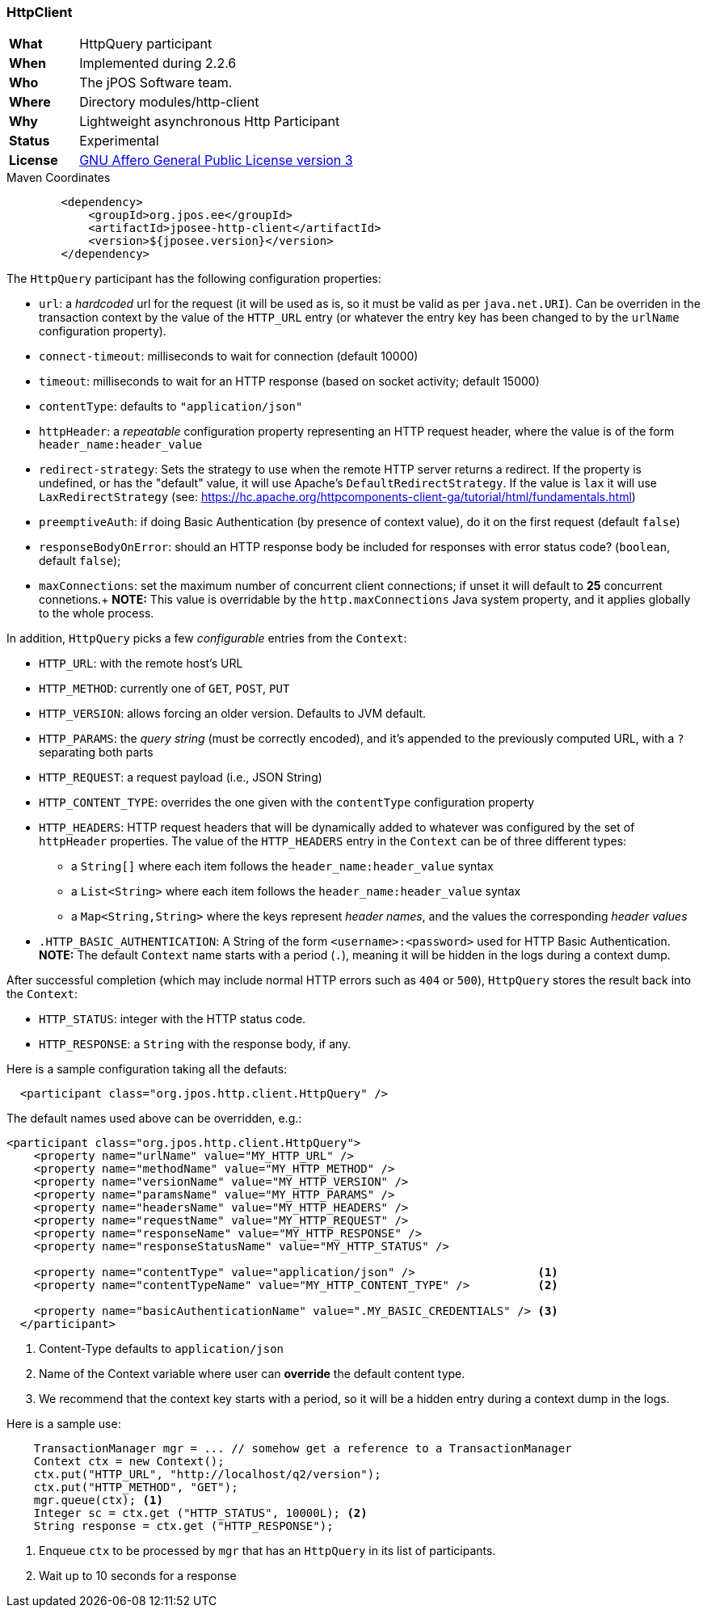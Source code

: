 === HttpClient

[frame="none",cols="20%,80%"]
|=================================================================
| *What*         | HttpQuery participant
| *When*         | Implemented during 2.2.6
| *Who*          | The jPOS Software team.
| *Where*        | Directory modules/http-client
| *Why*          | Lightweight asynchronous Http Participant
| *Status*       | Experimental
| *License*      | <<appendix_license,GNU Affero General Public License version 3>>
|=================================================================

.Maven Coordinates
[source,xml]
----
        <dependency>
            <groupId>org.jpos.ee</groupId>
            <artifactId>jposee-http-client</artifactId>
            <version>${jposee.version}</version>
        </dependency>
----

The `HttpQuery` participant has the following configuration properties:

* `url`: a _hardcoded_ url for the request (it will be used as is, so it must be valid as per `java.net.URI`).
   Can be overriden in the transaction context by the value of the `HTTP_URL` entry (or whatever the entry key has been changed to by the `urlName` configuration property).
* `connect-timeout`: milliseconds to wait for connection (default 10000)
* `timeout`: milliseconds to wait for an HTTP response (based on socket activity; default 15000)
* `contentType`: defaults to `"application/json"`
* `httpHeader`: a _repeatable_ configuration property representing an HTTP request header, where the value is
   of the form `header_name:header_value`
* `redirect-strategy`: Sets the strategy to use when the remote HTTP server returns a redirect.
   If the property is undefined, or has the "default" value, it will use Apache's `DefaultRedirectStrategy`.
   If the value is `lax` it will use `LaxRedirectStrategy` (see: https://hc.apache.org/httpcomponents-client-ga/tutorial/html/fundamentals.html)
* `preemptiveAuth`: if doing Basic Authentication (by presence of context value), do it on the first request (default `false`)
* `responseBodyOnError`: should an HTTP response body be included for responses with error
   status code? (`boolean`, default `false`);
* `maxConnections`: set the maximum number of concurrent client connections; if unset it will default to **25** concurrent connetions.+
   **NOTE:** This value is overridable by the `http.maxConnections` Java system property, and it applies globally to the whole process.


In addition, `HttpQuery` picks a few _configurable_ entries from the `Context`:

* `HTTP_URL`: with the remote host's URL
* `HTTP_METHOD`: currently one of `GET`, `POST`, `PUT`
* `HTTP_VERSION`: allows forcing an older version. Defaults to JVM default.
* `HTTP_PARAMS`: the _query string_ (must be correctly encoded), and it's appended to the previously
   computed URL, with a `?` separating both parts
* `HTTP_REQUEST`: a request payload (i.e., JSON String)
* `HTTP_CONTENT_TYPE`: overrides the one given with the `contentType` configuration property
* `HTTP_HEADERS`: HTTP request headers that will be dynamically added to whatever was configured by the
   set of `httpHeader` properties.  The value of the `HTTP_HEADERS` entry in the `Context` can be of three different
   types:
   ** a `String[]` where each item follows the `header_name:header_value` syntax
   ** a `List<String>` where each item follows the `header_name:header_value` syntax
   ** a `Map<String,String>` where the keys represent _header names_, and the values the corresponding _header values_
* `.HTTP_BASIC_AUTHENTICATION`: A String of the form `<username>:<password>` used for HTTP Basic Authentication. +
   **NOTE:** The default `Context` name starts with a period (`.`), meaning it will be hidden in the logs during a context dump.

After successful completion (which may include normal HTTP errors such as `404` or `500`), `HttpQuery` stores the result
back into the `Context`:

* `HTTP_STATUS`: integer with the HTTP status code.
* `HTTP_RESPONSE`: a `String` with the response body, if any.

Here is a sample configuration taking all the defauts:

[source,xml]
------------
  <participant class="org.jpos.http.client.HttpQuery" />
------------

The default names used above can be overridden, e.g.:

[source,xml]
------------
<participant class="org.jpos.http.client.HttpQuery">
    <property name="urlName" value="MY_HTTP_URL" />
    <property name="methodName" value="MY_HTTP_METHOD" />
    <property name="versionName" value="MY_HTTP_VERSION" />
    <property name="paramsName" value="MY_HTTP_PARAMS" />
    <property name="headersName" value="MY_HTTP_HEADERS" />
    <property name="requestName" value="MY_HTTP_REQUEST" />
    <property name="responseName" value="MY_HTTP_RESPONSE" />
    <property name="responseStatusName" value="MY_HTTP_STATUS" />

    <property name="contentType" value="application/json" />                  <1>
    <property name="contentTypeName" value="MY_HTTP_CONTENT_TYPE" />          <2>

    <property name="basicAuthenticationName" value=".MY_BASIC_CREDENTIALS" /> <3>
  </participant>
------------
<1> Content-Type defaults to `application/json`
<2> Name of the Context variable where user can *override* the default content type.
<3> We recommend that the context key starts with a period, so it will be a hidden entry during a context dump in the logs.

Here is a sample use:

[source,java]
-------------
    TransactionManager mgr = ... // somehow get a reference to a TransactionManager
    Context ctx = new Context();
    ctx.put("HTTP_URL", "http://localhost/q2/version");
    ctx.put("HTTP_METHOD", "GET");
    mgr.queue(ctx); <1>
    Integer sc = ctx.get ("HTTP_STATUS", 10000L); <2>
    String response = ctx.get ("HTTP_RESPONSE");
-------------
<1> Enqueue `ctx` to be processed by `mgr` that has an `HttpQuery` in its list of participants.
<2> Wait up to 10 seconds for a response

